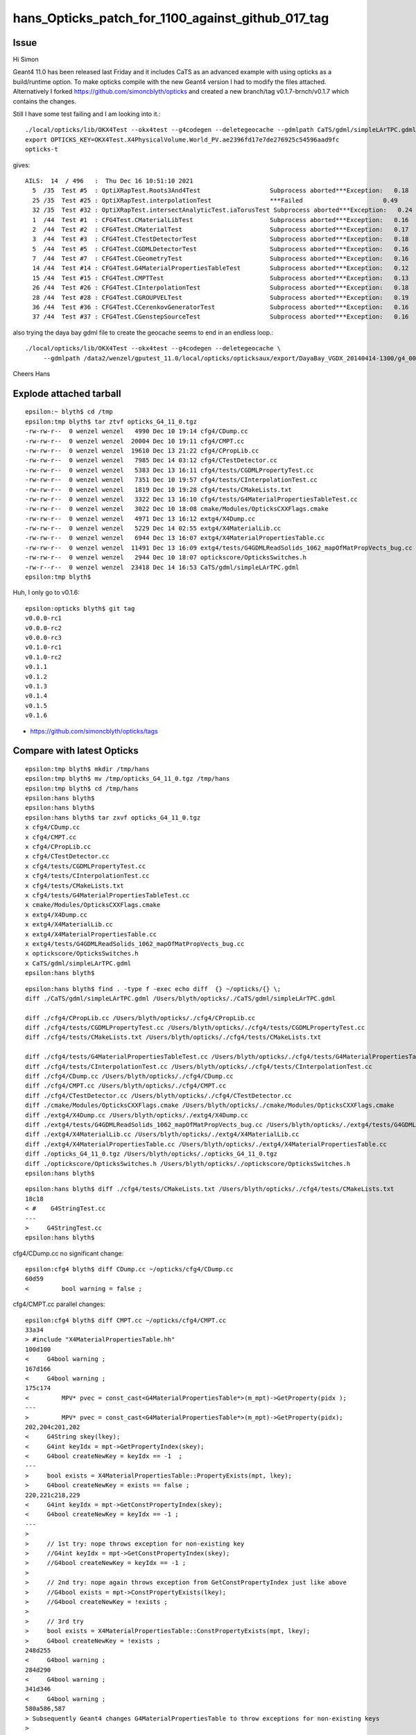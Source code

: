 hans_Opticks_patch_for_1100_against_github_017_tag
====================================================


Issue
--------

Hi Simon


Geant4 11.0 has been released last Friday and it includes CaTS as an advanced example with using opticks
as a build/runtime option. To make opticks compile with the new Geant4 version I had to  modify the files attached.
Alternatively I forked
https://github.com/simoncblyth/opticks and created a new branch/tag v0.1.7-brnch/v0.1.7 which contains the changes.

Still I have some test failing and I am looking into it.::

    ./local/opticks/lib/OKX4Test --okx4test --g4codegen --deletegeocache --gdmlpath CaTS/gdml/simpleLArTPC.gdml
    export OPTICKS_KEY=OKX4Test.X4PhysicalVolume.World_PV.ae2396fd17e7de276925c54596aad9fc
    opticks-t

gives::

    AILS:  14  / 496   :  Thu Dec 16 10:51:10 2021  
      5  /35  Test #5  : OptiXRapTest.Roots3And4Test                   Subprocess aborted***Exception:   0.18  
      25 /35  Test #25 : OptiXRapTest.interpolationTest                ***Failed                      0.49  
      32 /35  Test #32 : OptiXRapTest.intersectAnalyticTest.iaTorusTest Subprocess aborted***Exception:   0.24  
      1  /44  Test #1  : CFG4Test.CMaterialLibTest                     Subprocess aborted***Exception:   0.16  
      2  /44  Test #2  : CFG4Test.CMaterialTest                        Subprocess aborted***Exception:   0.17  
      3  /44  Test #3  : CFG4Test.CTestDetectorTest                    Subprocess aborted***Exception:   0.18  
      5  /44  Test #5  : CFG4Test.CGDMLDetectorTest                    Subprocess aborted***Exception:   0.16  
      7  /44  Test #7  : CFG4Test.CGeometryTest                        Subprocess aborted***Exception:   0.16  
      14 /44  Test #14 : CFG4Test.G4MaterialPropertiesTableTest        Subprocess aborted***Exception:   0.12  
      15 /44  Test #15 : CFG4Test.CMPTTest                             Subprocess aborted***Exception:   0.13  
      26 /44  Test #26 : CFG4Test.CInterpolationTest                   Subprocess aborted***Exception:   0.18  
      28 /44  Test #28 : CFG4Test.CGROUPVELTest                        Subprocess aborted***Exception:   0.19  
      36 /44  Test #36 : CFG4Test.CCerenkovGeneratorTest               Subprocess aborted***Exception:   0.16  
      37 /44  Test #37 : CFG4Test.CGenstepSourceTest                   Subprocess aborted***Exception:   0.16  


also trying the daya bay gdml file to create the geocache seems to end in an endless loop.::

    ./local/opticks/lib/OKX4Test --okx4test --g4codegen --deletegeocache \
         --gdmlpath /data2/wenzel/gputest_11.0/local/opticks/opticksaux/export/DayaBay_VGDX_20140414-1300/g4_00_CGeometry_export_v1.gdml

Cheers Hans 



Explode attached tarball
-------------------------

:: 

    epsilon:~ blyth$ cd /tmp
    epsilon:tmp blyth$ tar ztvf opticks_G4_11_0.tgz
    -rw-rw-r--  0 wenzel wenzel   4990 Dec 10 19:14 cfg4/CDump.cc
    -rw-rw-r--  0 wenzel wenzel  20004 Dec 10 19:11 cfg4/CMPT.cc
    -rw-rw-r--  0 wenzel wenzel  19610 Dec 13 21:22 cfg4/CPropLib.cc
    -rw-rw-r--  0 wenzel wenzel   7985 Dec 14 03:12 cfg4/CTestDetector.cc
    -rw-rw-r--  0 wenzel wenzel   5383 Dec 13 16:11 cfg4/tests/CGDMLPropertyTest.cc
    -rw-rw-r--  0 wenzel wenzel   7351 Dec 10 19:57 cfg4/tests/CInterpolationTest.cc
    -rw-rw-r--  0 wenzel wenzel   1819 Dec 10 19:28 cfg4/tests/CMakeLists.txt
    -rw-rw-r--  0 wenzel wenzel   3322 Dec 13 16:10 cfg4/tests/G4MaterialPropertiesTableTest.cc
    -rw-rw-r--  0 wenzel wenzel   3022 Dec 10 18:08 cmake/Modules/OpticksCXXFlags.cmake
    -rw-rw-r--  0 wenzel wenzel   4971 Dec 13 16:12 extg4/X4Dump.cc
    -rw-rw-r--  0 wenzel wenzel   5229 Dec 14 02:55 extg4/X4MaterialLib.cc
    -rw-rw-r--  0 wenzel wenzel   6944 Dec 13 16:07 extg4/X4MaterialPropertiesTable.cc
    -rw-rw-r--  0 wenzel wenzel  11491 Dec 13 16:09 extg4/tests/G4GDMLReadSolids_1062_mapOfMatPropVects_bug.cc
    -rw-rw-r--  0 wenzel wenzel   2944 Dec 10 18:07 optickscore/OpticksSwitches.h
    -rw-r--r--  0 wenzel wenzel  23418 Dec 14 16:53 CaTS/gdml/simpleLArTPC.gdml
    epsilon:tmp blyth$ 


Huh, I only go to v0.1.6::

    epsilon:opticks blyth$ git tag
    v0.0.0-rc1
    v0.0.0-rc2
    v0.0.0-rc3
    v0.1.0-rc1
    v0.1.0-rc2
    v0.1.1
    v0.1.2
    v0.1.3
    v0.1.4
    v0.1.5
    v0.1.6


* https://github.com/simoncblyth/opticks/tags


Compare with latest Opticks
-----------------------------



::

    epsilon:tmp blyth$ mkdir /tmp/hans 
    epsilon:tmp blyth$ mv /tmp/opticks_G4_11_0.tgz /tmp/hans
    epsilon:tmp blyth$ cd /tmp/hans
    epsilon:hans blyth$ 
    epsilon:hans blyth$ 
    epsilon:hans blyth$ tar zxvf opticks_G4_11_0.tgz
    x cfg4/CDump.cc
    x cfg4/CMPT.cc
    x cfg4/CPropLib.cc
    x cfg4/CTestDetector.cc
    x cfg4/tests/CGDMLPropertyTest.cc
    x cfg4/tests/CInterpolationTest.cc
    x cfg4/tests/CMakeLists.txt
    x cfg4/tests/G4MaterialPropertiesTableTest.cc
    x cmake/Modules/OpticksCXXFlags.cmake
    x extg4/X4Dump.cc
    x extg4/X4MaterialLib.cc
    x extg4/X4MaterialPropertiesTable.cc
    x extg4/tests/G4GDMLReadSolids_1062_mapOfMatPropVects_bug.cc
    x optickscore/OpticksSwitches.h
    x CaTS/gdml/simpleLArTPC.gdml
    epsilon:hans blyth$ 




::

    epsilon:hans blyth$ find . -type f -exec echo diff  {} ~/opticks/{} \; 
    diff ./CaTS/gdml/simpleLArTPC.gdml /Users/blyth/opticks/./CaTS/gdml/simpleLArTPC.gdml

    diff ./cfg4/CPropLib.cc /Users/blyth/opticks/./cfg4/CPropLib.cc
    diff ./cfg4/tests/CGDMLPropertyTest.cc /Users/blyth/opticks/./cfg4/tests/CGDMLPropertyTest.cc
    diff ./cfg4/tests/CMakeLists.txt /Users/blyth/opticks/./cfg4/tests/CMakeLists.txt

    diff ./cfg4/tests/G4MaterialPropertiesTableTest.cc /Users/blyth/opticks/./cfg4/tests/G4MaterialPropertiesTableTest.cc
    diff ./cfg4/tests/CInterpolationTest.cc /Users/blyth/opticks/./cfg4/tests/CInterpolationTest.cc
    diff ./cfg4/CDump.cc /Users/blyth/opticks/./cfg4/CDump.cc
    diff ./cfg4/CMPT.cc /Users/blyth/opticks/./cfg4/CMPT.cc
    diff ./cfg4/CTestDetector.cc /Users/blyth/opticks/./cfg4/CTestDetector.cc
    diff ./cmake/Modules/OpticksCXXFlags.cmake /Users/blyth/opticks/./cmake/Modules/OpticksCXXFlags.cmake
    diff ./extg4/X4Dump.cc /Users/blyth/opticks/./extg4/X4Dump.cc
    diff ./extg4/tests/G4GDMLReadSolids_1062_mapOfMatPropVects_bug.cc /Users/blyth/opticks/./extg4/tests/G4GDMLReadSolids_1062_mapOfMatPropVects_bug.cc
    diff ./extg4/X4MaterialLib.cc /Users/blyth/opticks/./extg4/X4MaterialLib.cc
    diff ./extg4/X4MaterialPropertiesTable.cc /Users/blyth/opticks/./extg4/X4MaterialPropertiesTable.cc
    diff ./opticks_G4_11_0.tgz /Users/blyth/opticks/./opticks_G4_11_0.tgz
    diff ./optickscore/OpticksSwitches.h /Users/blyth/opticks/./optickscore/OpticksSwitches.h
    epsilon:hans blyth$ 



::

    epsilon:hans blyth$ diff ./cfg4/tests/CMakeLists.txt /Users/blyth/opticks/./cfg4/tests/CMakeLists.txt
    18c18
    < #    G4StringTest.cc
    ---
    >     G4StringTest.cc
    epsilon:hans blyth$ 




cfg4/CDump.cc no significant change::

    epsilon:cfg4 blyth$ diff CDump.cc ~/opticks/cfg4/CDump.cc
    60d59
    <         bool warning = false ; 

cfg4/CMPT.cc parallel changes::

    epsilon:cfg4 blyth$ diff CMPT.cc ~/opticks/cfg4/CMPT.cc
    33a34
    > #include "X4MaterialPropertiesTable.hh"
    100d100
    <     G4bool warning ; 
    167d166
    <     G4bool warning ; 
    175c174
    <         MPV* pvec = const_cast<G4MaterialPropertiesTable*>(m_mpt)->GetProperty(pidx );  
    ---
    >         MPV* pvec = const_cast<G4MaterialPropertiesTable*>(m_mpt)->GetProperty(pidx);  
    202,204c201,202
    <     G4String skey(lkey); 
    <     G4int keyIdx = mpt->GetPropertyIndex(skey); 
    <     G4bool createNewKey = keyIdx == -1  ; 
    ---
    >     bool exists = X4MaterialPropertiesTable::PropertyExists(mpt, lkey); 
    >     G4bool createNewKey = exists == false ; 
    220,221c218,229
    <     G4int keyIdx = mpt->GetConstPropertyIndex(skey); 
    <     G4bool createNewKey = keyIdx == -1 ; 
    ---
    > 
    >     // 1st try: nope throws exception for non-existing key 
    >     //G4int keyIdx = mpt->GetConstPropertyIndex(skey);  
    >     //G4bool createNewKey = keyIdx == -1 ; 
    > 
    >     // 2nd try: nope again throws exception from GetConstPropertyIndex just like above
    >     //G4bool exists = mpt->ConstPropertyExists(lkey); 
    >     //G4bool createNewKey = !exists ; 
    >    
    >     // 3rd try 
    >     bool exists = X4MaterialPropertiesTable::ConstPropertyExists(mpt, lkey); 
    >     G4bool createNewKey = !exists ; 
    248d255
    <     G4bool warning ;
    284d290
    <     G4bool warning ; 
    341d346
    <     G4bool warning ; 
    580a586,587
    > Subsequently Geant4 changes G4MaterialPropertiesTable to throw exceptions for non-existing keys
    > 
    585,586c592
    <     G4bool warning = false ; 
    <     G4int index = m_mpt->GetPropertyIndex(key) ;   // this avoids ticking 91072 bug when the key is non-existing
    ---
    >     int index = X4MaterialPropertiesTable::GetPropertyIndex(m_mpt, key) ;   // this avoids ticking 91072 bug when the key is non-existing
    epsilon:cfg4 blyth$ vimdiff CMPT.cc ~/opticks/cfg4/CMPT.cc
    2 files to edit
    epsilon:cfg4 blyth$ 




cfg4/CPropLib.cc 

::

    epsilon:cfg4 blyth$ diff CPropLib.cc ~/opticks/cfg4/CPropLib.cc 
    14,15c14,15
    <  * distributed under the License is distributed on an "AS IS" BASIS,  
    < * WITHOUT WARRANTIES OR CONDITIONS OF ANY KIND, either express or implied.  
    ---
    >  * distributed under the License is distributed on an "AS IS" BASIS, 
    >  * WITHOUT WARRANTIES OR CONDITIONS OF ANY KIND, either express or implied.  
    51a52,53
    > #include "X4MaterialPropertiesTable.hh"
    > 
    266c268
    <     addProperties(mpt, _ggmat, "RINDEX,ABSLENGTH,RAYLEIGH,GROUPVEL");
    ---
    >     addProperties(mpt, _ggmat, "RINDEX,ABSLENGTH,RAYLEIGH,REEMISSIONPROB,GROUPVEL");
    370,371c372
    <     bool constant = false ;
    < #if G4VERSION_NUMBER < 1100
    ---
    >     bool constant = false ; 
    374,378d374
    < #else
    <     addProperties(mpt, scintillator, "SCINTILLATIONCOMPONENT1,SCINTILLATIONCOMPONENT2", keylocal, constant);
    <     addProperties(mpt, scintillator, "SCINTILLATIONYIELD1,SCINTILLATIONYIELD2,SCINTILLATIONTIMECONSTANT1,SCINTILLATIONTIMECONSTANT2", keylocal, constant ); // this used constant=true formerly
    < #endif
    < 
    540,541c536
    <     G4String skey(lkey); 
    <     G4int keyIdx = mpt->GetPropertyIndex(skey); 
    ---
    >     int keyIdx = X4MaterialPropertiesTable::GetPropertyIndex(mpt, lkey); 
    558a554,562
    > 
 

* looks like CPropLib and CMaterialLib is no longer in critical use (not used from extg4 x4)
  so should try to eliminate this code

::
   
    epsilon:opticks blyth$ opticks-f CPropLib | grep -v CPropLib.cc | grep -v CPropLib.hh
    ...
    ./cfg4/CTestDetector.hh:class CPropLib ; 
    ./cfg4/CMaterialLib.cc:    CPropLib(hub, 0),
    ./cfg4/CMaterialLib.hh:G4The GGeo gets loaded on initializing base class CPropLib.
    ./cfg4/CMaterialLib.hh:class CFG4_API CMaterialLib : public CPropLib 

* perhaps the change in properties is a knee jerk response for new geant4, not due to any particular need 
* if this code does turn out to still be necessary will need to make the keys configurable as which 
   scintillator properties are important to people is variable 




CTestDetector.cc no significant change::

    epsilon:cfg4 blyth$ diff CTestDetector.cc ~/opticks/cfg4/CTestDetector.cc
    130c130
    < q    {
    ---
    >     {


::

    epsilon:cfg4 blyth$ diff tests/CGDMLPropertyTest.cc ~/opticks/cfg4/tests/CGDMLPropertyTest.cc
    149c149
    <     const char* path = SPath::Resolve(path_); 
    ---
    >     const char* path = SPath::Resolve(path_, 0); 
    epsilon:cfg4 blyth$ 


